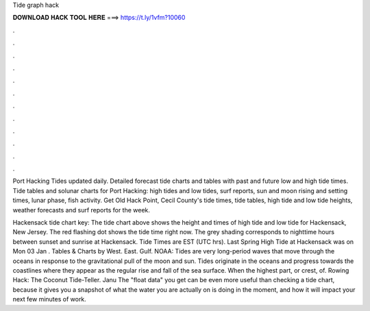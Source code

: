 Tide graph hack



𝐃𝐎𝐖𝐍𝐋𝐎𝐀𝐃 𝐇𝐀𝐂𝐊 𝐓𝐎𝐎𝐋 𝐇𝐄𝐑𝐄 ===> https://t.ly/1vfm?10060



.



.



.



.



.



.



.



.



.



.



.



.

Port Hacking Tides updated daily. Detailed forecast tide charts and tables with past and future low and high tide times. Tide tables and solunar charts for Port Hacking: high tides and low tides, surf reports, sun and moon rising and setting times, lunar phase, fish activity. Get Old Hack Point, Cecil County's tide times, tide tables, high tide and low tide heights, weather forecasts and surf reports for the week.

Hackensack tide chart key: The tide chart above shows the height and times of high tide and low tide for Hackensack, New Jersey. The red flashing dot shows the tide time right now. The grey shading corresponds to nighttime hours between sunset and sunrise at Hackensack. Tide Times are EST (UTC hrs). Last Spring High Tide at Hackensack was on Mon 03 Jan . Tables & Charts by  West. East. Gulf. NOAA: Tides are very long-period waves that move through the oceans in response to the gravitational pull of the moon and sun. Tides originate in the oceans and progress towards the coastlines where they appear as the regular rise and fall of the sea surface. When the highest part, or crest, of. Rowing Hack: The Coconut Tide-Teller. Janu The "float data" you get can be even more useful than checking a tide chart, because it gives you a snapshot of what the water you are actually on is doing in the moment, and how it will impact your next few minutes of work.
